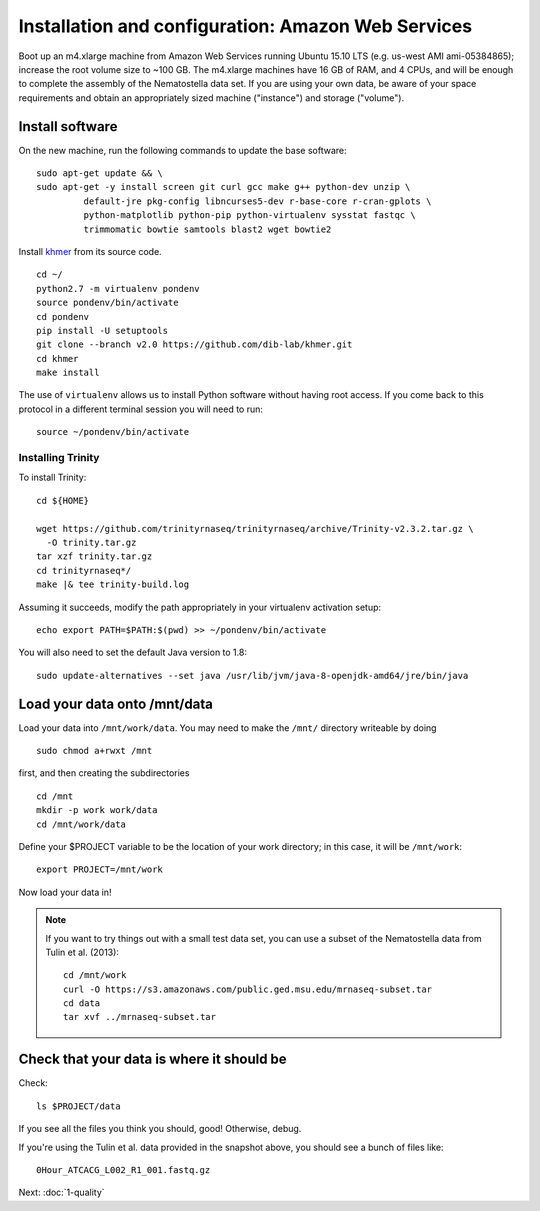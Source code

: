 ===================================================
Installation and configuration: Amazon Web Services
===================================================

Boot up an m4.xlarge machine from Amazon Web Services running Ubuntu
15.10 LTS (e.g. us-west AMI ami-05384865); increase the root volume
size to ~100 GB.  The m4.xlarge machines have 16 GB of RAM, and 4
CPUs, and will be enough to complete the assembly of the Nematostella
data set. If you are using your own data, be aware of your space
requirements and obtain an appropriately sized machine ("instance")
and storage ("volume").

.. shell start

.. ::

   set -x
   set -e

Install software
----------------

On the new machine, run the following commands to update the base
software:
::

   sudo apt-get update && \
   sudo apt-get -y install screen git curl gcc make g++ python-dev unzip \
            default-jre pkg-config libncurses5-dev r-base-core r-cran-gplots \
            python-matplotlib python-pip python-virtualenv sysstat fastqc \
            trimmomatic bowtie samtools blast2 wget bowtie2
.. ::

Install `khmer <http://khmer.readthedocs.org>`__ from its source code.
::

   cd ~/
   python2.7 -m virtualenv pondenv
   source pondenv/bin/activate
   cd pondenv
   pip install -U setuptools
   git clone --branch v2.0 https://github.com/dib-lab/khmer.git
   cd khmer
   make install

The use of ``virtualenv`` allows us to install Python software without having
root access. If you come back to this protocol in a different terminal session
you will need to run::

        source ~/pondenv/bin/activate

Installing Trinity
~~~~~~~~~~~~~~~~~~

To install Trinity:
::

   cd ${HOME}

   wget https://github.com/trinityrnaseq/trinityrnaseq/archive/Trinity-v2.3.2.tar.gz \
     -O trinity.tar.gz
   tar xzf trinity.tar.gz
   cd trinityrnaseq*/
   make |& tee trinity-build.log

Assuming it succeeds, modify the path appropriately in your virtualenv
activation setup:
::

   echo export PATH=$PATH:$(pwd) >> ~/pondenv/bin/activate

You will also need to set the default Java version to 1.8::

  sudo update-alternatives --set java /usr/lib/jvm/java-8-openjdk-amd64/jre/bin/java


Load your data onto /mnt/data
-----------------------------

Load your data into ``/mnt/work/data``.  You may need to make the
``/mnt/`` directory writeable by doing
::

   sudo chmod a+rwxt /mnt

first, and then creating the subdirectories
::

   cd /mnt
   mkdir -p work work/data
   cd /mnt/work/data

.. ::


   cd /mnt/work
   curl -O https://s3.amazonaws.com/public.ged.msu.edu/mrnaseq-subset.tar
   cd data
   tar xvf ../mrnaseq-subset.tar

Define your $PROJECT variable to be the location of your work
directory; in this case, it will be ``/mnt/work``::

  export PROJECT=/mnt/work

Now load your data in!

.. note::

   If you want to try things out with a small test data set, you can use
   a subset of the Nematostella data from Tulin et al. (2013)::

      cd /mnt/work
      curl -O https://s3.amazonaws.com/public.ged.msu.edu/mrnaseq-subset.tar
      cd data
      tar xvf ../mrnaseq-subset.tar

Check that your data is where it should be
------------------------------------------

Check::

   ls $PROJECT/data

If you see all the files you think you should, good!  Otherwise, debug.

If you're using the Tulin et al. data provided in the snapshot above,
you should see a bunch of files like::

   0Hour_ATCACG_L002_R1_001.fastq.gz

Next: :doc:`1-quality`
